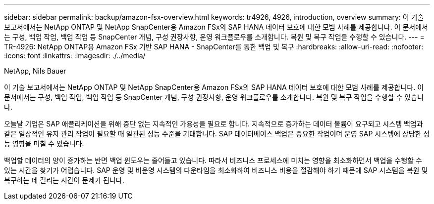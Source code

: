 ---
sidebar: sidebar 
permalink: backup/amazon-fsx-overview.html 
keywords: tr4926, 4926, introduction, overview 
summary: 이 기술 보고서에서는 NetApp ONTAP 및 NetApp SnapCenter용 Amazon FSx의 SAP HANA 데이터 보호에 대한 모범 사례를 제공합니다. 이 문서에서는 구성, 백업 작업, 백업 작업 등 SnapCenter 개념, 구성 권장사항, 운영 워크플로우를 소개합니다. 복원 및 복구 작업을 수행할 수 있습니다. 
---
= TR-4926: NetApp ONTAP용 Amazon FSx 기반 SAP HANA - SnapCenter를 통한 백업 및 복구
:hardbreaks:
:allow-uri-read: 
:nofooter: 
:icons: font
:linkattrs: 
:imagesdir: ./../media/


NetApp, Nils Bauer

이 기술 보고서에서는 NetApp ONTAP 및 NetApp SnapCenter용 Amazon FSx의 SAP HANA 데이터 보호에 대한 모범 사례를 제공합니다. 이 문서에서는 구성, 백업 작업, 백업 작업 등 SnapCenter 개념, 구성 권장사항, 운영 워크플로우를 소개합니다. 복원 및 복구 작업을 수행할 수 있습니다.

오늘날 기업은 SAP 애플리케이션을 위해 중단 없는 지속적인 가용성을 필요로 합니다. 지속적으로 증가하는 데이터 볼륨이 요구되고 시스템 백업과 같은 일상적인 유지 관리 작업이 필요할 때 일관된 성능 수준을 기대합니다. SAP 데이터베이스 백업은 중요한 작업이며 운영 SAP 시스템에 상당한 성능 영향을 미칠 수 있습니다.

백업할 데이터의 양이 증가하는 반면 백업 윈도우는 줄어들고 있습니다. 따라서 비즈니스 프로세스에 미치는 영향을 최소화하면서 백업을 수행할 수 있는 시간을 찾기가 어렵습니다. SAP 운영 및 비운영 시스템의 다운타임을 최소화하여 비즈니스 비용을 절감해야 하기 때문에 SAP 시스템을 복원 및 복구하는 데 걸리는 시간이 문제가 됩니다.
